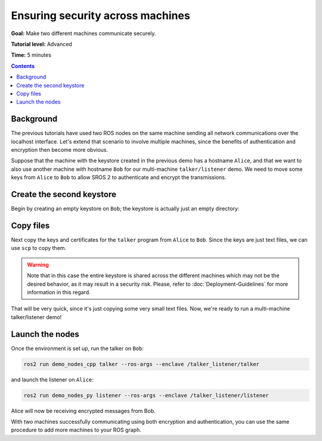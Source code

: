 .. redirect-from::

    Tutorials/Security/Security-on-Two

.. _Security-on-Two:

Ensuring security across machines
=================================

**Goal:** Make two different machines communicate securely.

**Tutorial level:** Advanced

**Time:** 5 minutes

.. contents:: Contents
  :depth: 2
  :local:


Background
----------

The previous tutorials have used two ROS nodes on the same machine sending all network communications over the localhost interface.
Let's extend that scenario to involve multiple machines, since the benefits of authentication and encryption then become more obvious.

Suppose that the machine with the keystore created in the previous demo has a hostname ``Alice``, and that we want to also use another machine with hostname ``Bob`` for our multi-machine ``talker/listener`` demo.
We need to move some keys from ``Alice`` to ``Bob`` to allow SROS 2 to authenticate and encrypt the transmissions.


Create the second keystore
--------------------------

Begin by creating an empty keystore on ``Bob``; the keystore is actually just an empty directory:

.. tabs::

  .. group-tab:: Linux

    .. code-block:: bash

      ssh Bob
      mkdir ~/sros2_demo
      exit

  .. group-tab:: MacOS

    .. code-block:: bash

      ssh Bob
      mkdir ~/sros2_demo
      exit

  .. group-tab:: Windows

    .. code-block:: bat

      ssh Bob
      md C:\dev\ros2\sros2_demo
      exit


Copy files
----------

Next copy the keys and certificates for the ``talker`` program from ``Alice`` to ``Bob``.
Since the keys are just text files, we can use ``scp`` to copy them.

.. tabs::

  .. group-tab:: Linux

    .. code-block:: bash

      cd ~/sros2_demo/demo_keystore
      scp -r talker USERNAME@Bob:~/sros2_demo/demo_keystore

  .. group-tab:: MacOS

    .. code-block:: bash

      cd ~/sros2_demo/demo_keystore
      scp -r talker USERNAME@Bob:~/sros2_demo/demo_keystore

  .. group-tab:: Windows

    .. code-block:: bat

      cd C:\dev\ros2\sros2_demo\demo_keystore
      scp -r talker USERNAME@Bob:/dev/ros2/sros2_demo/demo_keystore

.. warning::

  Note that in this case the entire keystore is shared across the different machines which may not be the desired behavior, as it may result in a security risk.
  Please, refer to :doc:`Deployment-Guidelines` for more information in this regard.

That will be very quick, since it's just copying some very small text files.
Now, we're ready to run a multi-machine talker/listener demo!


Launch the nodes
----------------

Once the environment is set up, run the talker on ``Bob``:

.. code-block:: bash

  ros2 run demo_nodes_cpp talker --ros-args --enclave /talker_listener/talker

and launch the listener on ``Alice``:

.. code-block:: bash

  ros2 run demo_nodes_py listener --ros-args --enclave /talker_listener/listener

Alice will now be receiving encrypted messages from Bob.

With two machines successfully communicating using both encryption and authentication, you can use the same procedure to add more machines to your ROS graph.
